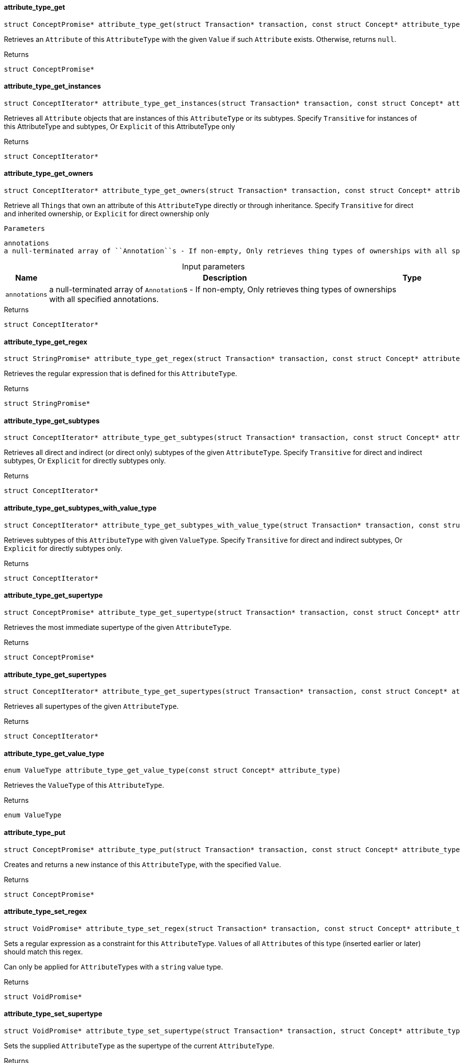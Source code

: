 [#_attribute_type_get]
==== attribute_type_get

[source,cpp]
----
struct ConceptPromise* attribute_type_get(struct Transaction* transaction, const struct Concept* attribute_type, const struct Concept* value)
----



Retrieves an ``Attribute`` of this ``AttributeType`` with the given ``Value`` if such ``Attribute`` exists. Otherwise, returns ``null``.

[caption=""]
.Returns
`struct ConceptPromise*`

[#_attribute_type_get_instances]
==== attribute_type_get_instances

[source,cpp]
----
struct ConceptIterator* attribute_type_get_instances(struct Transaction* transaction, const struct Concept* attribute_type, enum Transitivity transitivity)
----



Retrieves all ``Attribute`` objects that are instances of this ``AttributeType`` or its subtypes. Specify ``Transitive`` for instances of this AttributeType and subtypes, Or ``Explicit`` of this AttributeType only

[caption=""]
.Returns
`struct ConceptIterator*`

[#_attribute_type_get_owners]
==== attribute_type_get_owners

[source,cpp]
----
struct ConceptIterator* attribute_type_get_owners(struct Transaction* transaction, const struct Concept* attribute_type, enum Transitivity transitivity, const struct Annotation*const* annotations)
----



Retrieve all ``Things`` that own an attribute of this ``AttributeType`` directly or through inheritance. Specify ``Transitive`` for direct and inherited ownership, or ``Explicit`` for direct ownership only

 
  Parameters
 
 
  
   
    
     annotations
     a null-terminated array of ``Annotation``s - If non-empty, Only retrieves thing types of ownerships with all specified annotations.
    
   
  
 


[caption=""]
.Input parameters
[cols="~,~,~"]
[options="header"]
|===
|Name |Description |Type
a| `annotations` a| a null-terminated array of ``Annotation``s - If non-empty, Only retrieves thing types of ownerships with all specified annotations. a| 
|===

[caption=""]
.Returns
`struct ConceptIterator*`

[#_attribute_type_get_regex]
==== attribute_type_get_regex

[source,cpp]
----
struct StringPromise* attribute_type_get_regex(struct Transaction* transaction, const struct Concept* attribute_type)
----



Retrieves the regular expression that is defined for this ``AttributeType``.

[caption=""]
.Returns
`struct StringPromise*`

[#_attribute_type_get_subtypes]
==== attribute_type_get_subtypes

[source,cpp]
----
struct ConceptIterator* attribute_type_get_subtypes(struct Transaction* transaction, const struct Concept* attribute_type, enum Transitivity transitivity)
----



Retrieves all direct and indirect (or direct only) subtypes of the given ``AttributeType``. Specify ``Transitive`` for direct and indirect subtypes, Or ``Explicit`` for directly subtypes only.

[caption=""]
.Returns
`struct ConceptIterator*`

[#_attribute_type_get_subtypes_with_value_type]
==== attribute_type_get_subtypes_with_value_type

[source,cpp]
----
struct ConceptIterator* attribute_type_get_subtypes_with_value_type(struct Transaction* transaction, const struct Concept* attribute_type, enum ValueType value_type, enum Transitivity transitivity)
----



Retrieves subtypes of this ``AttributeType`` with given ``ValueType``. Specify ``Transitive`` for direct and indirect subtypes, Or ``Explicit`` for directly subtypes only.

[caption=""]
.Returns
`struct ConceptIterator*`

[#_attribute_type_get_supertype]
==== attribute_type_get_supertype

[source,cpp]
----
struct ConceptPromise* attribute_type_get_supertype(struct Transaction* transaction, const struct Concept* attribute_type)
----



Retrieves the most immediate supertype of the given ``AttributeType``.

[caption=""]
.Returns
`struct ConceptPromise*`

[#_attribute_type_get_supertypes]
==== attribute_type_get_supertypes

[source,cpp]
----
struct ConceptIterator* attribute_type_get_supertypes(struct Transaction* transaction, const struct Concept* attribute_type)
----



Retrieves all supertypes of the given ``AttributeType``.

[caption=""]
.Returns
`struct ConceptIterator*`

[#_attribute_type_get_value_type]
==== attribute_type_get_value_type

[source,cpp]
----
enum ValueType attribute_type_get_value_type(const struct Concept* attribute_type)
----



Retrieves the ``ValueType`` of this ``AttributeType``.

[caption=""]
.Returns
`enum ValueType`

[#_attribute_type_put]
==== attribute_type_put

[source,cpp]
----
struct ConceptPromise* attribute_type_put(struct Transaction* transaction, const struct Concept* attribute_type, const struct Concept* value)
----



Creates and returns a new instance of this ``AttributeType``, with the specified ``Value``.

[caption=""]
.Returns
`struct ConceptPromise*`

[#_attribute_type_set_regex]
==== attribute_type_set_regex

[source,cpp]
----
struct VoidPromise* attribute_type_set_regex(struct Transaction* transaction, const struct Concept* attribute_type, const char* regex)
----



Sets a regular expression as a constraint for this ``AttributeType``. ``Value``s of all ``Attribute``s of this type (inserted earlier or later) should match this regex.

Can only be applied for ``AttributeType``s with a ``string`` value type.

[caption=""]
.Returns
`struct VoidPromise*`

[#_attribute_type_set_supertype]
==== attribute_type_set_supertype

[source,cpp]
----
struct VoidPromise* attribute_type_set_supertype(struct Transaction* transaction, struct Concept* attribute_type, const struct Concept* supertype)
----



Sets the supplied ``AttributeType`` as the supertype of the current ``AttributeType``.

[caption=""]
.Returns
`struct VoidPromise*`

[#_attribute_type_unset_regex]
==== attribute_type_unset_regex

[source,cpp]
----
struct VoidPromise* attribute_type_unset_regex(struct Transaction* transaction, const struct Concept* attribute_type)
----



Removes the regular expression that is defined for this ``AttributeType``.

[caption=""]
.Returns
`struct VoidPromise*`

